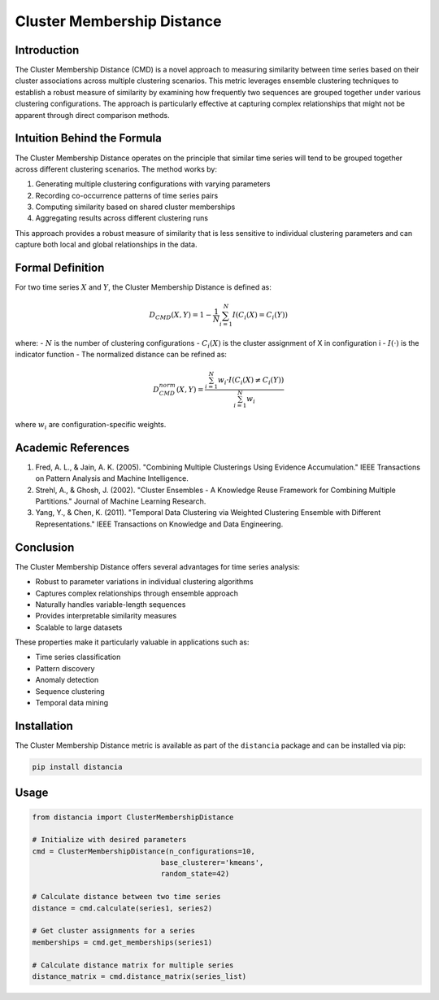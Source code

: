 =================================================
Cluster Membership Distance
=================================================

Introduction
------------
The Cluster Membership Distance (CMD) is a novel approach to measuring similarity between time series based on their cluster associations across multiple clustering scenarios. This metric leverages ensemble clustering techniques to establish a robust measure of similarity by examining how frequently two sequences are grouped together under various clustering configurations. The approach is particularly effective at capturing complex relationships that might not be apparent through direct comparison methods.

Intuition Behind the Formula
---------------------------
The Cluster Membership Distance operates on the principle that similar time series will tend to be grouped together across different clustering scenarios. The method works by:

1. Generating multiple clustering configurations with varying parameters
2. Recording co-occurrence patterns of time series pairs
3. Computing similarity based on shared cluster memberships
4. Aggregating results across different clustering runs

This approach provides a robust measure of similarity that is less sensitive to individual clustering parameters and can capture both local and global relationships in the data.

Formal Definition
----------------
For two time series :math:`X` and :math:`Y`, the Cluster Membership Distance is defined as:

.. math::

    D_{CMD}(X,Y) = 1 - \frac{1}{N}\sum_{i=1}^N I(C_i(X) = C_i(Y))

where:
- :math:`N` is the number of clustering configurations
- :math:`C_i(X)` is the cluster assignment of X in configuration i
- :math:`I(·)` is the indicator function
- The normalized distance can be refined as:

.. math::

    D_{CMD}^{norm}(X,Y) = \frac{\sum_{i=1}^N w_i·I(C_i(X) \neq C_i(Y))}{\sum_{i=1}^N w_i}

where :math:`w_i` are configuration-specific weights.

Academic References
-----------------
1. Fred, A. L., & Jain, A. K. (2005). "Combining Multiple Clusterings Using Evidence Accumulation." IEEE Transactions on Pattern Analysis and Machine Intelligence.

2. Strehl, A., & Ghosh, J. (2002). "Cluster Ensembles - A Knowledge Reuse Framework for Combining Multiple Partitions." Journal of Machine Learning Research.

3. Yang, Y., & Chen, K. (2011). "Temporal Data Clustering via Weighted Clustering Ensemble with Different Representations." IEEE Transactions on Knowledge and Data Engineering.

Conclusion
---------
The Cluster Membership Distance offers several advantages for time series analysis:

* Robust to parameter variations in individual clustering algorithms
* Captures complex relationships through ensemble approach
* Naturally handles variable-length sequences
* Provides interpretable similarity measures
* Scalable to large datasets

These properties make it particularly valuable in applications such as:

* Time series classification
* Pattern discovery
* Anomaly detection
* Sequence clustering
* Temporal data mining

Installation
-----------
The Cluster Membership Distance metric is available as part of the ``distancia`` package and can be installed via pip:

.. code-block:: bash

   pip install distancia

Usage
-----
.. code-block:: python

   from distancia import ClusterMembershipDistance
   
   # Initialize with desired parameters
   cmd = ClusterMembershipDistance(n_configurations=10,
                                 base_clusterer='kmeans',
                                 random_state=42)
   
   # Calculate distance between two time series
   distance = cmd.calculate(series1, series2)
   
   # Get cluster assignments for a series
   memberships = cmd.get_memberships(series1)
   
   # Calculate distance matrix for multiple series
   distance_matrix = cmd.distance_matrix(series_list)
